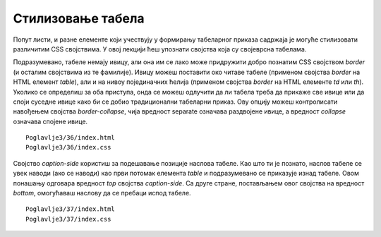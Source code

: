 Стилизовање табела
==================

Попут листи, и разне елементе који учествују у формирању табеларног приказа садржаја је могуће стилизовати различитим CSS својствима. У овој лекцији ћеш упознати својства која су својеврсна табелама.

Подразумевано, табеле немају ивицу, али она им се лако може придружити добро познатим CSS својством *border* (и осталим својствима из те фамилије). Ивицу можеш поставити око читаве табеле (применом својства *border* на HTML елемент *table*), али и на нивоу појединачних ћелија (применом својства *border* на HTML елементе *td* или *th*). Уколико се определиш за оба приступа, онда се можеш одлучити да ли табела треба да прикаже све ивице или да споји суседне ивице како би се добио традиционални табеларни приказ. Ову опцију можеш контролисати навођењем својства *border-collapse*, чија вредност separate означава раздвојене ивице, а вредност *collapse* означава спојене ивице.

::

    Poglavlje3/36/index.html
    Poglavlje3/36/index.css

.. image:: ../../_images/web_132a.jpg
    :width: 780
    :align: center

Својство *caption-side* користиш за подешавање позиције наслова табеле. Као што ти је познато, наслов табеле се увек наводи (ако се наводи) као први потомак елемента *table* и подразумевано се приказује изнад табеле. Овом понашању одговара вредност *top* својства *caption-side*. Са друге стране, постављањем овог својства на вредност *bottom*, омогућаваш наслову да се пребаци испод табеле. 

::

    Poglavlje3/37/index.html
    Poglavlje3/37/index.css

.. image:: ../../_images/web_132b.jpg
    :width: 780
    :align: center